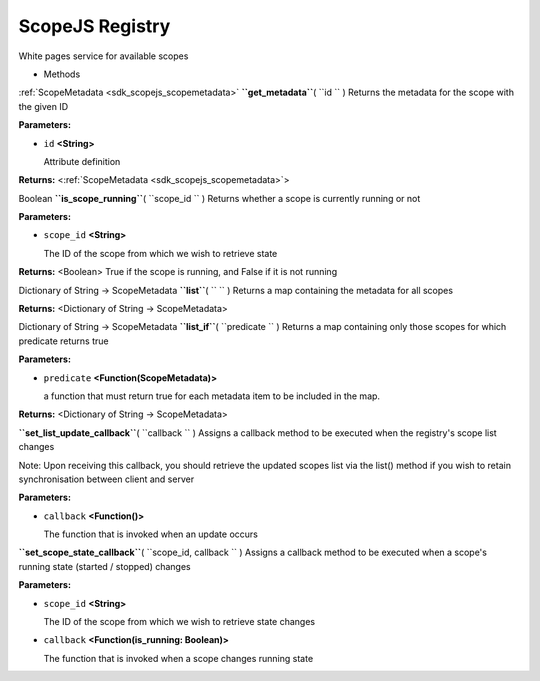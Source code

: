 .. _sdk_scopejs_registry:
ScopeJS Registry
================


White pages service for available scopes

-  Methods

:ref:`ScopeMetadata <sdk_scopejs_scopemetadata>` **``get_metadata``**\ (
``id `` )
Returns the metadata for the scope with the given ID

**Parameters:**

-  ``id`` **<String>**

   Attribute definition

**Returns:** <:ref:`ScopeMetadata <sdk_scopejs_scopemetadata>`>

Boolean **``is_scope_running``**\ ( ``scope_id `` )
Returns whether a scope is currently running or not

**Parameters:**

-  ``scope_id`` **<String>**

   The ID of the scope from which we wish to retrieve state

**Returns:** <Boolean>
True if the scope is running, and False if it is not running

Dictionary of String -> ScopeMetadata **``list``**\ ( ``  `` )
Returns a map containing the metadata for all scopes

**Returns:** <Dictionary of String -> ScopeMetadata>

Dictionary of String -> ScopeMetadata **``list_if``**\ ( ``predicate ``
)
Returns a map containing only those scopes for which predicate returns
true

**Parameters:**

-  ``predicate`` **<Function(ScopeMetadata)>**

   a function that must return true for each metadata item to be
   included in the map.

**Returns:** <Dictionary of String -> ScopeMetadata>

**``set_list_update_callback``**\ ( ``callback `` )
Assigns a callback method to be executed when the registry's scope list
changes

Note: Upon receiving this callback, you should retrieve the updated
scopes list via the list() method if you wish to retain synchronisation
between client and server

**Parameters:**

-  ``callback`` **<Function()>**

   The function that is invoked when an update occurs

**``set_scope_state_callback``**\ ( ``scope_id, callback `` )
Assigns a callback method to be executed when a scope's running state
(started / stopped) changes

**Parameters:**

-  ``scope_id`` **<String>**

   The ID of the scope from which we wish to retrieve state changes

-  ``callback`` **<Function(is\_running: Boolean)>**

   The function that is invoked when a scope changes running state

